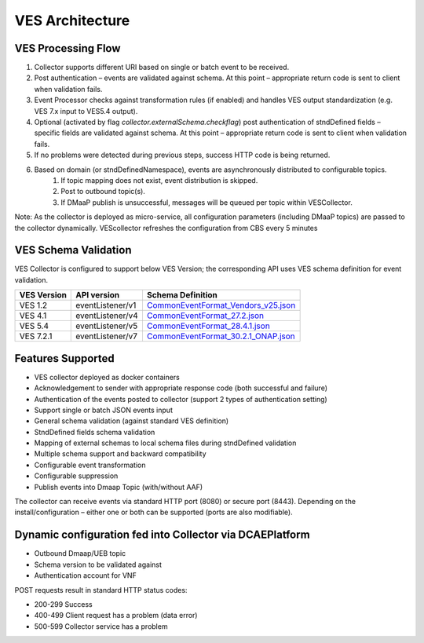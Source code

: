 .. This work is licensed under a Creative Commons Attribution 4.0 International License.
.. http://creativecommons.org/licenses/by/4.0
.. _ves-architecture:

VES Architecture
================

.. image:: ./ves-deployarch.png

VES Processing Flow
-------------------

1. Collector supports different URI based on single or batch event to be received.
2. Post authentication – events are validated against schema. At this point – appropriate return code is sent to client when validation fails.
3. Event Processor checks against transformation rules (if enabled) and handles VES output standardization (e.g. VES 7.x input to VES5.4 output).
4. Optional (activated by flag *collector.externalSchema.checkflag*) post authentication of stndDefined fields – specific fields are validated against schema. At this point – appropriate return code is sent to client when validation fails.
5. If no problems were detected during previous steps, success HTTP code is being returned.
6. Based on domain (or stndDefinedNamespace), events are asynchronously distributed to configurable topics.
    1. If topic mapping does not exist, event distribution is skipped.
    2. Post to outbound topic(s).
    3. If DMaaP publish is unsuccessful, messages will be queued per topic within VESCollector.

Note: As the collector is deployed as micro-service, all configuration parameters (including DMaaP topics) are passed to the collector dynamically. VEScollector refreshes the configuration from CBS every 5 minutes

.. image:: ./ves-processing-flow.png
..  This image has been created using online editor https://app.diagrams.net/ and can be easily edited there.
    Editable file version of this image is located in docs/sections/services/ves-http/ves-processing-flow.drawio
    and might be imported into editor.

VES Schema Validation
---------------------

VES Collector is configured to support below VES Version; the corresponding API uses VES schema definition for event validation.

===========     ================    ==================================
VES Version     API version         Schema Definition
===========     ================    ==================================
VES 1.2         eventListener/v1    `CommonEventFormat_Vendors_v25.json <https://git.onap.org/dcaegen2/collectors/ves/tree/etc/CommonEventFormat_Vendors_v25.json>`_
VES 4.1         eventListener/v4    `CommonEventFormat_27.2.json <https://git.onap.org/dcaegen2/collectors/ves/tree/etc/CommonEventFormat_27.2.json>`_
VES 5.4         eventListener/v5    `CommonEventFormat_28.4.1.json <https://git.onap.org/dcaegen2/collectors/ves/tree/etc/CommonEventFormat_28.4.1.json>`_
VES 7.2.1       eventListener/v7    `CommonEventFormat_30.2.1_ONAP.json <https://git.onap.org/dcaegen2/collectors/ves/tree/etc/CommonEventFormat_30.2.1_ONAP.json>`_
===========     ================    ==================================

Features Supported
------------------

- VES collector deployed as docker containers
- Acknowledgement to sender with appropriate response code  (both successful and failure)
- Authentication of the events posted to collector (support 2 types of authentication setting)
- Support single or batch JSON events input
- General schema validation (against standard VES definition)
- StndDefined fields schema validation
- Mapping of external schemas to local schema files during stndDefined validation
- Multiple schema support and backward compatibility 
- Configurable event transformation
- Configurable suppression 
- Publish events into Dmaap Topic (with/without AAF)

The collector can receive events via standard HTTP port (8080) or secure port (8443).  Depending on the install/configuration – either one or both can be supported (ports are also modifiable).

Dynamic configuration fed into Collector via DCAEPlatform
---------------------------------------------------------

- Outbound Dmaap/UEB topic 
- Schema version to be validated against
- Authentication account for VNF

POST requests result in standard HTTP status codes:

- 200-299  Success
- 400-499  Client request has a problem (data error)
- 500-599  Collector service has a problem
 

